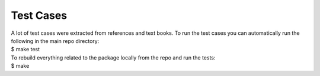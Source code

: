 .. _test cases:

Test Cases
----------

| A lot of test cases were extracted from references and text books. To
  run the test cases you can automatically run the following in the main
  repo directory:
| $ make test

| To rebuild everything related to the package locally from the repo and
  run the tests:
| $ make
